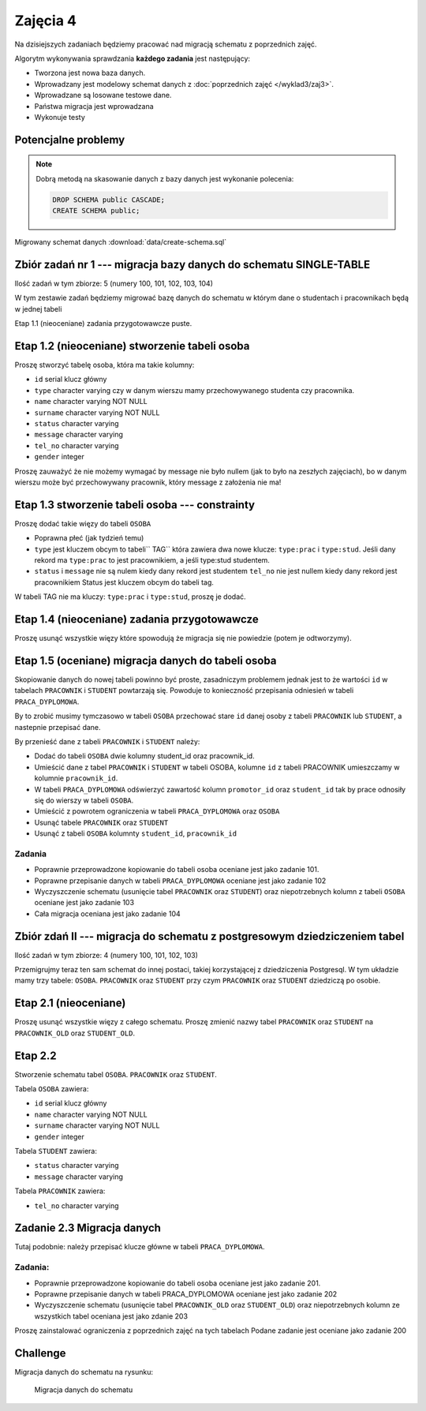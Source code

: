Zajęcia 4
=========

Na dzisiejszych zadaniach będziemy pracować nad
migracją schematu z poprzednich zajęć.

Algorytm wykonywania sprawdzania **każdego zadania** jest następujący:

* Tworzona jest nowa baza danych.
* Wprowadzany jest modelowy schemat danych z
  :doc:`poprzednich zajęć </wyklad3/zaj3>`.
* Wprowadzane są losowane testowe dane.
* Państwa migracja jest wprowadzana
* Wykonuje testy

Potencjalne problemy
--------------------

.. warning::::

  Proszę sprawdzać kod migracji na **swojej bazie danych**
  w jeśli kod ten zgłosi wyjątek, migracja się nie powiedzie,
  co pociągnie za sobą błędy w testach, które mogą niewiele
  mówić o przyczynie problemów.

.. note::

    Dobrą metodą na skasowanie danych z bazy danych jest
    wykonanie polecenia:

    .. code-block:: sql

        DROP SCHEMA public CASCADE;
        CREATE SCHEMA public;

Migrowany schemat danych :download:`data/create-schema.sql`

Zbiór zadań nr 1 --- migracja bazy danych do schematu SINGLE-TABLE
------------------------------------------------------------------


Ilość zadań w tym zbiorze: 5 (numery 100, 101, 102, 103, 104)

W tym zestawie zadań będziemy migrować bazę danych do schematu w którym
dane o studentach i pracownikach będą w jednej tabeli

Etap 1.1 (nieoceniane) zadania przygotowawcze
puste.

Etap 1.2 (nieoceniane)  stworzenie tabeli osoba
-----------------------------------------------

Proszę stworzyć tabelę osoba, która ma takie kolumny:

* ``id`` serial  klucz główny
* ``type`` character varying czy w danym wierszu mamy
  przechowywanego studenta czy pracownika.
* ``name`` character varying NOT NULL
* ``surname`` character varying NOT NULL
* ``status`` character varying
* ``message`` character varying
* ``tel_no`` character varying
* ``gender`` integer

Proszę zauważyć że nie możemy wymagać by message nie było
nullem (jak to było na zeszłych zajęciach), bo w danym wierszu
może być przechowywany pracownik, który message z założenia nie ma!

Etap 1.3 stworzenie tabeli osoba --- constrainty
------------------------------------------------

Proszę dodać takie więzy do tabeli ``OSOBA``

* Poprawna płeć (jak tydzień temu)
* ``type`` jest kluczem obcym to tabeli`` TAG``
  która zawiera dwa nowe klucze: ``type:prac`` i
  ``type:stud``. Jeśli dany rekord ma ``type:prac``
  to jest pracownikiem, a jeśli  type:stud studentem.
* ``status`` i ``message`` nie są nulem kiedy dany rekord jest studentem
  ``tel_no`` nie jest nullem kiedy dany rekord jest pracownikiem
  Status jest kluczem obcym do tabeli tag.

W tabeli TAG nie ma kluczy: ``type:prac`` i
``type:stud``, proszę je dodać.

Etap 1.4 (nieoceniane) zadania przygotowawcze
---------------------------------------------

Proszę usunąć wszystkie więzy które spowodują że migracja się
nie powiedzie (potem je odtworzymy).

Etap 1.5 (oceniane) migracja danych do tabeli osoba
---------------------------------------------------

Skopiowanie danych do nowej tabeli powinno być proste, zasadniczym
problemem jednak jest to że wartości ``id`` w tabelach
``PRACOWNIK`` i ``STUDENT`` powtarzają się.
Powoduje to konieczność przepisania odniesień w tabeli
``PRACA_DYPLOMOWA``.

By to zrobić musimy tymczasowo w tabeli ``OSOBA`` przechować
stare ``id`` danej osoby z tabeli ``PRACOWNIK``
lub ``STUDENT``, a  nastepnie przepisać dane.

By przenieść dane z tabeli ``PRACOWNIK`` i ``STUDENT``
należy:

* Dodać do tabeli ``OSOBA`` dwie kolumny student_id
  oraz pracownik_id.
* Umieścić dane z tabel ``PRACOWNIK`` i
  ``STUDENT`` w tabeli OSOBA, kolumne
  ``id`` z tabeli PRACOWNIK umieszczamy
  w kolumnie ``pracownik_id``.
* W tabeli ``PRACA_DYPLOMOWA`` odświerzyć zawartość
  kolumn ``promotor_id`` oraz ``student_id``
  tak by prace odnosiły się do wierszy w tabeli ``OSOBA``.
* Umieścić z powrotem ograniczenia w tabeli
  ``PRACA_DYPLOMOWA`` oraz ``OSOBA``
* Usunąć tabele ``PRACOWNIK`` oraz
  ``STUDENT``
* Usunąć z tabeli ``OSOBA`` kolumnty ``student_id``,
  ``pracownik_id``

Zadania
^^^^^^^

* Poprawnie przeprowadzone kopiowanie do tabeli osoba oceniane jest
  jako zadanie 101.
* Poprawne przepisanie danych w tabeli ``PRACA_DYPLOMOWA``
  oceniane jest jako zadanie 102
* Wyczyszczenie schematu (usunięcie tabel ``PRACOWNIK`` oraz
  ``STUDENT``) oraz niepotrzebnych kolumn z tabeli ``OSOBA``
  oceniane jest jako zadanie 103
* Cała migracja oceniana jest jako zadanie 104

Zbiór zdań II --- migracja do schematu z postgresowym dziedziczeniem tabel
--------------------------------------------------------------------------

Ilość zadań w tym zbiorze: 4 (numery 100, 101, 102, 103)

Przemigrujmy teraz ten sam schemat do innej postaci,
takiej korzystającej z dziedziczenia Postgresql.
W tym układzie mamy trzy tabele: ``OSOBA``.
``PRACOWNIK`` oraz ``STUDENT`` przy czym
``PRACOWNIK`` oraz ``STUDENT`` dziedziczą
po osobie.

Etap 2.1 (nieoceniane)
----------------------
Proszę usunąć wszystkie więzy z całego schematu. Proszę
zmienić nazwy tabel ``PRACOWNIK`` oraz ``STUDENT``
na ``PRACOWNIK_OLD`` oraz ``STUDENT_OLD``.

Etap 2.2
--------
Stworzenie schematu tabel ``OSOBA``.
``PRACOWNIK`` oraz ``STUDENT``.

Tabela ``OSOBA`` zawiera:

* ``id`` serial  klucz główny
* ``name`` character varying NOT NULL
* ``surname`` character varying NOT NULL
* ``gender`` integer

Tabela ``STUDENT`` zawiera:

* ``status`` character varying
* ``message`` character varying

Tabela ``PRACOWNIK`` zawiera:

* ``tel_no`` character varying

Zadanie 2.3 Migracja danych
---------------------------

Tutaj podobnie: należy przepisać klucze główne w tabeli
``PRACA_DYPLOMOWA``.

Zadania:
^^^^^^^^
* Poprawnie przeprowadzone kopiowanie do tabeli osoba oceniane jest
  jako zadanie 201.
* Poprawne przepisanie danych w tabeli PRACA_DYPLOMOWA
  oceniane jest jako zadanie 202
* Wyczyszczenie schematu (usunięcie tabel ``PRACOWNIK_OLD`` oraz
  ``STUDENT_OLD``) oraz niepotrzebnych kolumn ze wszystkich tabel
  oceniana jest jako zdanie 203


Proszę zainstalować ograniczenia z poprzednich zajęć na tych tabelach
Podane zadanie jest oceniane jako zadanie 200

Challenge
---------

Migracja danych do schematu na rysunku:

.. figure:: data/db-schema-rel.*

    Migracja danych do schematu